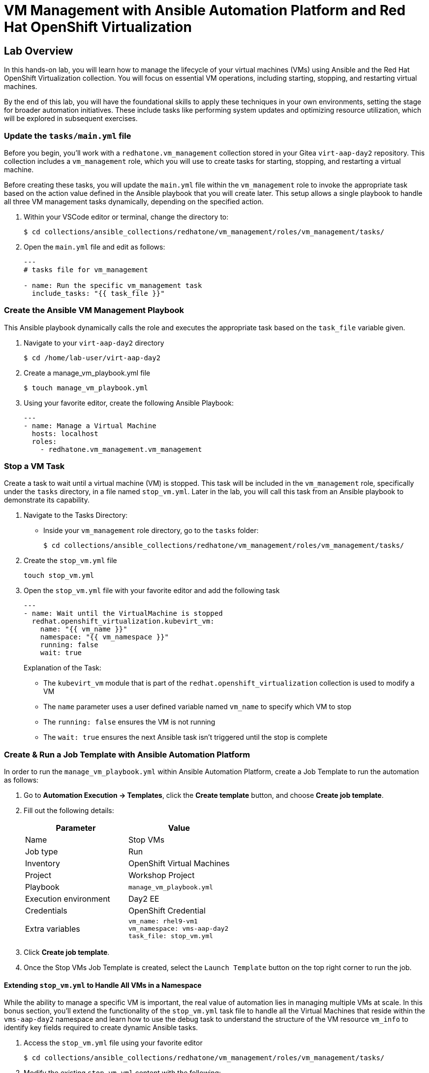 = VM Management with Ansible Automation Platform and Red Hat OpenShift Virtualization

== Lab Overview
In this hands-on lab, you will learn how to manage the lifecycle of your virtual
machines (VMs) using Ansible and the Red Hat OpenShift Virtualization
collection. You will focus on essential VM operations, including starting,
stopping, and restarting virtual machines.

By the end of this lab, you will have the foundational skills to apply these
techniques in your own environments, setting the stage for broader automation
initiatives. These include tasks like performing system updates and optimizing
resource utilization, which will be explored in subsequent exercises.

=== Update the `tasks/main.yml` file

Before you begin, you'll work with a `redhatone.vm_management` collection stored
in your Gitea `virt-aap-day2` repository. This collection includes a
`vm_management` role, which you will use to create tasks for starting, stopping,
and restarting a virtual machine.

Before creating these tasks, you will update the `main.yml` file within the
`vm_management` role to invoke the appropriate task based on the action value
defined in the Ansible playbook that you will create later. This setup allows a
single playbook to handle all three VM management tasks dynamically, depending
on the specified action.

. Within your VSCode editor or terminal, change the directory to:
+
----
$ cd collections/ansible_collections/redhatone/vm_management/roles/vm_management/tasks/
----
+
. Open the `main.yml` file and edit as follows:
+
----
---
# tasks file for vm_management

- name: Run the specific vm_management task
  include_tasks: "{{ task_file }}"
----

=== Create the Ansible VM Management Playbook

This Ansible playbook dynamically calls the role and executes the appropriate
task based on the `task_file` variable given.

. Navigate to your `virt-aap-day2` directory
+
----
$ cd /home/lab-user/virt-aap-day2
----
+
. Create a manage_vm_playbook.yml file
+
----
$ touch manage_vm_playbook.yml
----
+
. Using your favorite editor, create the following Ansible Playbook:
+
----
---
- name: Manage a Virtual Machine
  hosts: localhost
  roles:
    - redhatone.vm_management.vm_management
----

=== Stop a VM Task

Create a task to wait until a virtual machine (VM) is stopped. This task will be
included in the `vm_management` role, specifically under the `tasks` directory,
in a file named `stop_vm.yml`. Later in the lab, you will call this task from an
Ansible playbook to demonstrate its capability.

. Navigate to the Tasks Directory:
+
  * Inside your `vm_management` role directory, go to the `tasks` folder:
+
----
$ cd collections/ansible_collections/redhatone/vm_management/roles/vm_management/tasks/
----
+
. Create the `stop_vm.yml` file
+
----
touch stop_vm.yml
----
+
. Open the `stop_vm.yml` file with your favorite editor and add the following task
+
----
---
- name: Wait until the VirtualMachine is stopped
  redhat.openshift_virtualization.kubevirt_vm:
    name: "{{ vm_name }}"
    namespace: "{{ vm_namespace }}"
    running: false
    wait: true
----
+
Explanation of the Task:
+
  * The `kubevirt_vm` module that is part of the `redhat.openshift_virtualization` collection is used to modify a VM
  * The `name` parameter uses a user defined variable named `vm_name` to specify  which VM to stop
  * The `running: false` ensures the VM is not running
  * The `wait: true` ensures the next Ansible task isn't triggered until the stop is complete

=== Create & Run a Job Template with Ansible Automation Platform

In order to run the `manage_vm_playbook.yml` within Ansible Automation Platform,
create a Job Template to run the automation as follows:

. Go to **Automation Execution → Templates**, click the **Create template** button, and choose **Create job template**.
+
. Fill out the following details:
+
|===
| Parameter                  | Value

| Name                       | Stop VMs
| Job type                   | Run
| Inventory                  | OpenShift Virtual Machines
| Project                    | Workshop Project
| Playbook                   | `manage_vm_playbook.yml`
| Execution environment      | Day2 EE
| Credentials                | OpenShift Credential
| Extra variables            | `vm_name: rhel9-vm1` +
                               `vm_namespace: vms-aap-day2` +
                               `task_file: stop_vm.yml`
|===
+
. Click **Create job template**.
+
. Once the Stop VMs Job Template is created, select the `Launch Template` button
on the top right corner to run the job.

//TODO add image created on dec 3

==== Extending `stop_vm.yml` to Handle All VMs in a Namespace

While the ability to manage a specific VM is important, the real value of
automation lies in managing multiple VMs at scale. In this bonus section, you'll
extend the functionality of the `stop_vm.yml` task file to handle all the
Virtual Machines that reside within the `vms-aap-day2` namespace and learn how
to use the debug task to understand the structure of the VM resource `vm_info`
to identify key fields required to create dynamic Ansible tasks.

. Access the `stop_vm.yml` file using your favorite editor
+
----
$ cd collections/ansible_collections/redhatone/vm_management/roles/vm_management/tasks/
----
+
. Modify the existing `stop_vm.yml` content with the following:
+
----
---
- name: Get all VirtualMachines in the namespace
  redhat.openshift_virtualization.kubevirt_vm_info:
    namespace: "{{ vm_namespace }}"
  register: vm_info

- name: Debug the vm_info variable
  ansible.builtin.debug:
    var: vm_info

- name: Wait until the VirtualMachine is stopped
  redhat.openshift_virtualization.kubevirt_vm:
    name: "{{ item.metadata.name }}"
    namespace: "{{ item.metadata.namespace }}"
    running: false
    wait: true
  loop: "{{ vm_info.resources }}"
  loop_control:
    label: "{{ item.metadata.name }}"
  when: item.status.printableStatus != "Stopped"
----
+
Explanation of Key Fields:
+
* `metadata.name`: The name of the VirtualMachine.
* `metadata.namespace`: The namespace the VM belongs to.
* The `loop_control` option sets a label for each task iteration, showing the VM name (item.metadata.name) in the output. This makes the playbook output more readable and easier to debug.
* `status.printableStatus`: The current status of the VM (e.g., Stopped).
+
These key fields originate from the `vm_info` structure output provided by the
`ansible.builtin.debug` module. The structure looks as follows and is
abbreviated for easier viewing below.
+
----
changed: true
result:
  apiVersion: kubevirt.io/v1
  kind: VirtualMachine
  metadata:
    annotations:
      kubectl.kubernetes.io/last-applied-configuration: >
        ...
    ...
    name: rhel9-vm1
    namespace: vms-aap-day2
  spec:
    ...
  status:
    ...
    printableStatus: Stopped
  ...
----
+
. Head back to the AAP Dashboard UI, go to the **Automation Execution -> Templates**, select the `Stop VMs` Job Template and select the pencil icon to edit the template.
+
. Modify the existing `Stop VMs` Job Template by **removing** the following variable from the `Extra variables` section and selecting `Save job template` when finished.
+
----
vm_name: rhel9-vm1
----
+
. Re-run via the `Launch Template` button.

//TODO put image of completed stop

=== Start VM Task

In this lab exercise, you will build on your knowledge of managing multiple VMs
by creating a task to start your VMs within the `vm_management` role. This task
will be added to the tasks directory in a file named `start_vm.yml`.

The following steps will guide you in creating the `start_vm.yml` file.

. Inside your `vm_management` role directory, go to the `tasks` folder:
+
----
$ cd collections/ansible_collections/redhatone/vm_management/roles/vm_management/tasks/
----
+
. Create the `start_vm.yml` file
+
----
$ touch start_vm.yml
----
+
. Open the `start_vm.yml` file with your favorite editor and add the following task:
+
----
---
- name: Get all VirtualMachines in the namespace
  redhat.openshift_virtualization.kubevirt_vm_info:
    namespace: "{{ vm_namespace }}"
  register: vm_info

- name: Debug the vm_info variable
  ansible.builtin.debug:
    var: vm_info

- name: Start the VirtualMachines
  redhat.openshift_virtualization.kubevirt_vm:
    name: "{{ item.metadata.name }}"
    namespace: "{{ item.metadata.namespace }}"
    running: true
    wait: true
  loop: "{{ vm_info.resources }}"
  loop_control:
    label: "{{ item.metadata.name }}"
  when: item.status.printableStatus != "Running"
----

=== Create & Run Start VM Job Template with Ansible Automation Platform

To execute the `manage_vm_playbook.yml` within Ansible Automation Platform, create a Job Template as follows:

. Navigate to **Automation Execution → Templates**, click the **Create template** button, and choose **Create job template**.
+
. Fill out the following details:
+
|===
| Parameter         | Value
| Name          | Start VMs
| Job Type      | Run
| Inventory     | OpenShift Virtual Machines
| Project       | Workshop Project
| Playbook      | `manage_vm_playbook.yml`
| Execution Environment | Day2 EE
| Credentials   | OpenShift Credential
| Extra variables            | `vm_namespace: vms-aap-day2` +
                               `task_file: start_vm.yml`
|===
+
. Click **Create job template**.
+
. Once the `Start VMs` Job Template is created, select the **Launch Template** button on the top right corner to run the job.

=== Restart VM Task

In this lab exercise, you will focus on managing multiple VMs by creating a task to reboot your VMs. This task will be added to the `tasks` directory in a file named `restart_vm.yml`.

The following steps will guide you in creating the `restart_vm.yml` file.

. Inside your `vm_management` role directory, go to the `tasks` folder:
+
----
$ cd collections/ansible_collections/redhatone/vm_management/roles/vm_management/tasks/
----
+
. Create the `restart_vm.yml` file
+
----
$ touch restart_vm.yml
----
+
. Open the `restart_vm.yml` file with your favorite editor and add the following task:
+
----
---
- name: Get all Virtual Machines in the namespace
  redhat.openshift_virtualization.kubevirt_vm_info:
    namespace: "{{ vm_namespace }}"
  register: vm_info

- name: Stop Running Virtual Machines
  redhat.openshift_virtualization.kubevirt_vm:
    name: "{{ item.metadata.name }}"
    namespace: "{{ item.metadata.namespace }}"
    running: false
    wait: true
  loop: "{{ vm_info.resources }}"
  loop_control:
    label: "{{ item.metadata.name }}"
  when: item.status.printableStatus == "Running"

- name: Refresh VM info after stopping
  redhat.openshift_virtualization.kubevirt_vm_info:
    namespace: "{{ vm_namespace }}"
  register: updated_vm_info

- name: Start the Virtual Machines
  redhat.openshift_virtualization.kubevirt_vm:
    name: "{{ item.metadata.name }}"
    namespace: "{{ item.metadata.namespace }}"
    running: true
    wait: true
  loop: "{{ updated_vm_info.resources }}"
  loop_control:
    label: "{{ item.metadata.name }}"
  when: item.status.printableStatus != "Running"
----
+

**Explanation of Key Points**
+
* The `kubevirt_vm_info` module retrieves all VMs in the namespace. The first retrieval stores their initial state in `vm_info`. This is used to identify VMs that need to be stopped. After stopping, the second retrieval updates the VM state in `updated_vm_info`, ensuring accurate information is used for the subsequent start operation.

=== Create & Run Restart VM Job Template with Ansible Automation Platform

To execute the `manage_vm_playbook.yml` within Ansible Automation Platform, create a Job Template as follows:

. Navigate to **Automation Execution → Templates**, click the **Create template** button, and choose **Create job template**.
+
. Fill out the following details:
+
|===
| Parameter         | Value
| **Name**          | Restart VMs
| **Job Type**      | Run
| **Inventory**     | OpenShift Virtual Machines
| **Project**       | Workshop Project
| **Playbook**      | `manage_vm_playbook.yml`
| **Execution Environment** | Day2 EE
| **Credentials**   | OpenShift Credential
| Extra variables            | `vm_namespace: vms-aap-day2` +
                               `task_file: restart_vm.yml`
|===
+
. Click **Create job template**.
+
. Once the `Restart VMs` Job Template is created, select the **Launch Template** button on the top right corner to run the job.

== Conclusion

Congratulations on completing the lab!

In this lab, you explored how to effectively manage the lifecycle of virtual
machines using Ansible Automation Platform and the Red Hat OpenShift
Virtualization collection. By working through tasks to start, stop, and restart
VMs, you gained practical experience in leveraging automation to manage VMs at
scale.

By the end of this lab, you should now understand:

* How to dynamically retrieve and process VM information using the `ansible.builtin.debug` module
* How to modify a collection and role for starting, stopping, and restarting VMs.
* How to integrate the `redhatone.vm_managemenet` collection into an Ansible playbook and run it using the Ansible Automation Platform.

These foundational skills set the stage for further automation, enabling you to
automate new tasks  and optimize resource usage in your environment. In
subsequent labs, you'll build on this knowledge to tackle other re-world
scenarios, such as system updates and disaster recovery
planning.

Your ability to automate routine VM management tasks not only saves time but
also minimizes human error, ensuring consistency and reliability in your
virtualized infrastructure.

Well done, and keep experimenting with new ways to
apply automation in your day-to-day operations!

